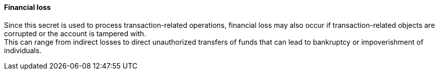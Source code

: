==== Financial loss

Since this secret is used to process transaction-related operations, financial
loss may also occur if transaction-related objects are corrupted or the account
is tampered with. +
This can range from indirect losses to direct unauthorized transfers of funds
that can lead to bankruptcy or impoverishment of individuals.


